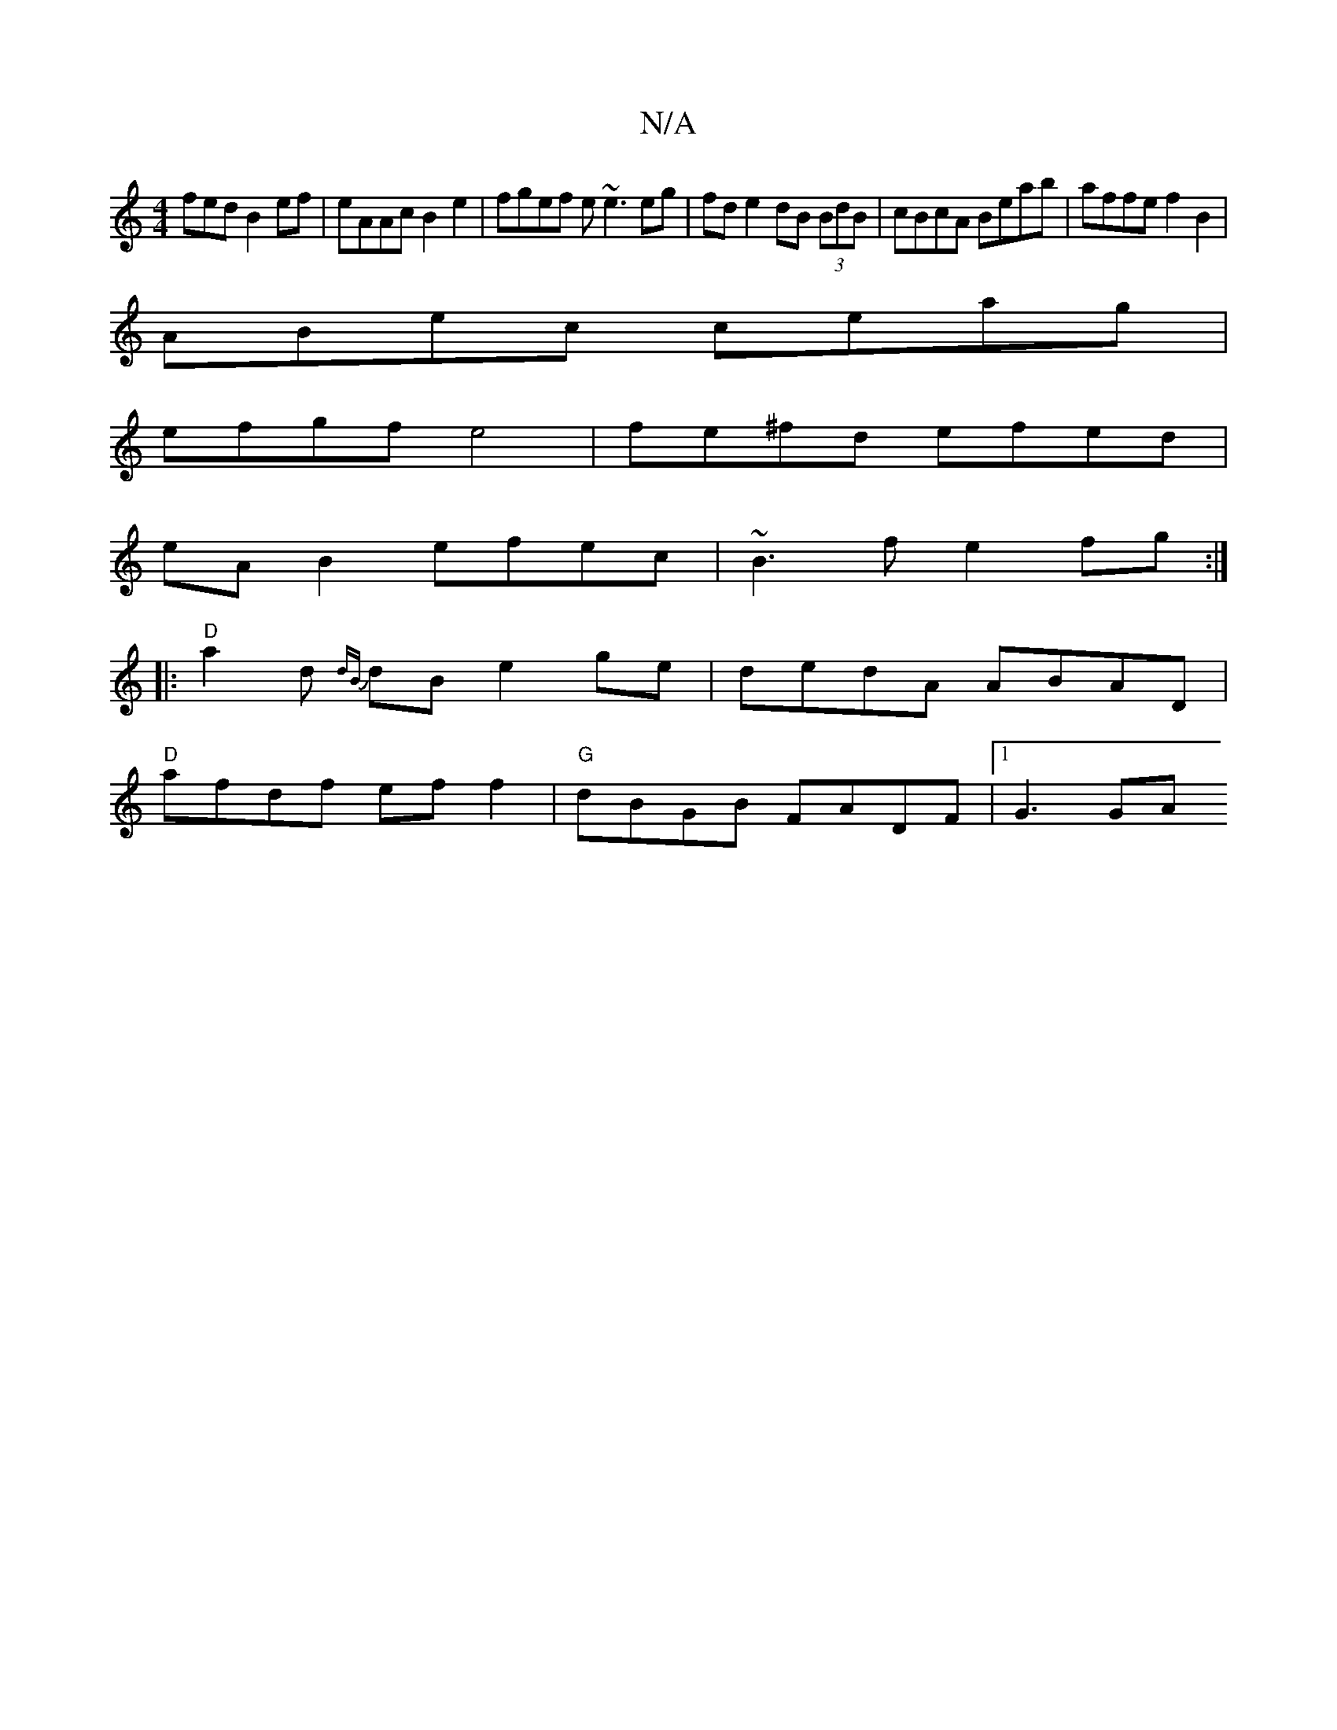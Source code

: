 X:1
T:N/A
M:4/4
R:N/A
K:Cmajor
fed B2 ef|eAAc B2e2|fgef e~e3 eg|fd e2 dB (3BdB|cBcA Beab|affe f2B2|
ABec ceag|
efgf e4|fe^fd efed|
eA B2 efec | ~B3 f e2fg :|
|: "D"a2 d {dB}dB e2 ge | dedA ABAD |
"D"afdf ef f2 | "G"dBGB FADF|1 G3GA